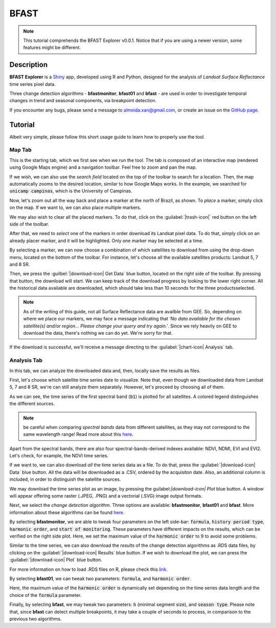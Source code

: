 BFAST
=====

.. note::

  This tutorial comprehends the BFAST Explorer v0.0.1. Notice that if you are using a newer version, some features might be different.

Description
-----------

**BFAST Explorer** is a `Shiny <https://shiny.rstudio.com/>`__ app, developed using R and Python, designed for the analysis of *Landsat Surface Reflectance* time series pixel data.

Three change detection algorithms - **bfastmonitor**, **bfast01** and **bfast** - are used in order to investigate temporal changes in trend and seasonal components, via breakpoint detection.

If you encounter any bugs, please send a message to almeida.xan@gmail.com, or create an issue on the `GitHub page <https://github.com/almeidaxan/bfast-explorer/>`__.

Tutorial
--------

Albeit very simple, please follow this short usage guide to learn how to properly use the tool.

Map Tab 
*******

This is the starting tab, which we first see when we run the tool. The tab is composed of an interactive map (rendered using Google Maps engine) and a navigation toolbar. Feel free to zoom and pan the map.

.. thumbnail:: https://raw.githubusercontent.com/almeidaxan/bfast-explorer/master/md/images/tutorial-01.jpg
  :group: bfast-explorer

If we wish, we can also use the *search field* located on the top of the toolbar to search for a location. Then, the map automatically zooms to the desired location, similar to how Google Maps works. In the example, we searched for :code:`unicamp campinas`, which is the University of Campinas.

.. thumbnail:: https://raw.githubusercontent.com/almeidaxan/bfast-explorer/master/md/images/tutorial-02.jpg
  :group: bfast-explorer

Now, let's zoom out all the way back and place a marker at the north of Brazil, as shown. To *place* a marker, simply click on the map. If we want to, we can also place multiple markers.

We may also wish to clear all the placed markers. To do that, click on the :guilabel:`|trash-icon|` red button on the left side of the toolbar.

.. thumbnail:: https://raw.githubusercontent.com/almeidaxan/bfast-explorer/master/md/images/tutorial-03.jpg
  :group: bfast-explorer

After that, we need to *select* one of the markers in order download its Landsat pixel data. To do that, simply click on an already placer marker, and it will be highlighted. Only one marker may be selected at a time.

By selecting a marker, we can now choose a combination of which satellites to download from using the drop-down menu, located on the bottom of the toolbar. For instance, let's choose all the available satellites products: Landsat 5, 7 and 8 SR.

.. thumbnail:: https://raw.githubusercontent.com/almeidaxan/bfast-explorer/master/md/images/tutorial-04.jpg
  :group: bfast-explorer

Then, we press the :guilbel:`|download-icon| Get Data` blue button, located on the right side of the toolbar. By pressing that button, the download will start. We can keep track of the download progress by looking to the lower right corner. All the historical data available are downloaded, which should take less than 10 seconds for the three productsselected.

.. note:: 
    
    As of the writing of this guide, not all Surface Reflectance data are availble from GEE. So, depending on where we place our markers, we may face a message indicating that *'No data available for the chosen satellite(s) and/or region... Please change your query and try again.'*. 
    Since we rely heavily on GEE to download the data, there's nothing we can do yet. We're sorry for that.

.. thumbnail:: https://raw.githubusercontent.com/almeidaxan/bfast-explorer/master/md/images/tutorial-05.jpg
  :group: bfast-explorer

If the download is successful, we'll receive a message directing to the :guilabel:`|chart-icon| Analysis` tab.

Analysis Tab
************

In this tab, we can analyze the downloaded data and, then, locally save the results as files.

.. thumbnail:: https://raw.githubusercontent.com/almeidaxan/bfast-explorer/master/md/images/tutorial-06.jpg
  :group: bfast-explorer

First, let's choose which satellite time series date to visualize. Note that, even though we downloaded data from Landsat 5, 7 and 8 SR, we're can still analyze them separately. However, let's proceed by choosing all of them.

As we can see, the time series of the first spectral band (:code:`b1`) is plotted for all satellites. A colored legend distinguishes the
different sources.

.. note::
    
    be careful when comparing *spectral bands* data from different satellites, as they may not correspond to the same wavelength range! Read more about this `here <https://landsat.usgs.gov/what-are-band-designations-landsat-satellites>`__.

.. thumbnail:: https://raw.githubusercontent.com/almeidaxan/bfast-explorer/master/md/images/tutorial-07.jpg
  :group: bfast-explorer

Apart from the spectral bands, there are also four spectral-bands-derived indexes available: NDVI, NDMI, EVI and EVI2. Let's check, for example, the NDVI time series.

.. thumbnail:: https://raw.githubusercontent.com/almeidaxan/bfast-explorer/master/md/images/tutorial-08.jpg
  :group: bfast-explorer

If we want to, we can also download *all* the time series data as a file. To do that, press the :guilabel:`|download-icon| Data` blue button. All the data will be downloaded as a .CSV, ordered by the acquisiton date. Also, an additional column is included, in order to distinguish the satellite sources.

.. thumbnail:: https://raw.githubusercontent.com/almeidaxan/bfast-explorer/master/md/images/tutorial-09.jpg
  :group: bfast-explorer

We may download the time series plot as an image, by pressing the guilabel:`|download-icon| Plot` blue button. A window will appear offering some raster (.JPEG, .PNG) and a vectorial (.SVG) image output formats.

.. thumbnail:: https://raw.githubusercontent.com/almeidaxan/bfast-explorer/master/md/images/tutorial-10.jpg
  :group: bfast-explorer

Next, we select the *change detection algorithm*. Three options are available: **bfastmonitor**, **bfast01** and **bfast**. More information about these algorithms can be found `here <http://bfast.r-forge.r-project.org/>`__.

.. thumbnail:: https://raw.githubusercontent.com/almeidaxan/bfast-explorer/master/md/images/tutorial-11.jpg
  :group: bfast-explorer

By selecting **bfastmonitor**, we are able to tweak four parameters on the left side-bar: :code:`formula`, :code:`history period type`, :code:`harmonic order`, and :code:`start of monitoring`. These parameters have different impacts on the results, which can be verified on the right side plot. Here, we set the maximum value of the :code:`harmonic order` to 9 to avoid some problems.

Similar to the time series, we can also download the *results* of the change detection algorithms as .RDS data files, by clicking on the :guilabel:`|download-icon| Results` blue button. If we wish to download the plot, we can press the :guilabel:`|download-icon| Plot` blue button.

For more information on how to load .RDS files on R, please check this `link <http://www.fromthebottomoftheheap.net/2012/04/01/saving-and-loading-r-objects/>`__.

.. thumbnail:: https://raw.githubusercontent.com/almeidaxan/bfast-explorer/master/md/images/tutorial-12.jpg
  :group: bfast-explorer

By selecting **bfast01**, we can tweak two parameters: :code:`formula`, and :code:`harmonic order`.

Here, the maximum value of the :code:`harmonic order` is dynamically set depending on the time series data length and the choice of the :code:`formula` parameter.

.. thumbnail:: https://raw.githubusercontent.com/almeidaxan/bfast-explorer/master/md/images/tutorial-13.jpg
  :group: bfast-explorer

Finally, by selecting **bfast**, we may tweak two parameters: :code:`h` (minimal segment size), and :code:`season type`. Please note that, since **bfast** can
detect multiple breakpoints, it may take a couple of seconds to process, in comparison to the previous two algorithms.

.. thumbnail:: https://raw.githubusercontent.com/almeidaxan/bfast-explorer/master/md/images/tutorial-14.jpg
  :group: bfast-explorer

.. |trash-icon| raw:: html

    <i class="fa fa-trash"></i>
    
.. |download-icon| raw:: html 

    <i class="fa fa-download"></i>
   
.. [chart-icon| raw:: html

    <i class='fa fa-bar-chart'></i>
